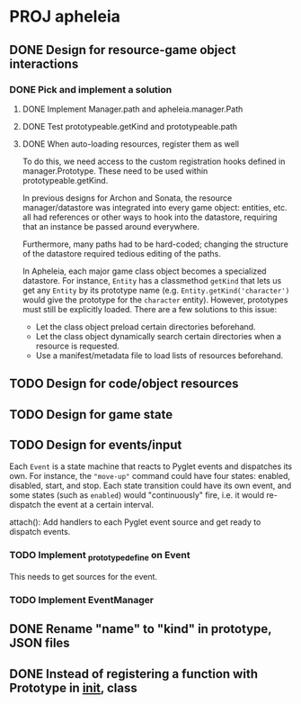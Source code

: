 * PROJ apheleia

** DONE Design for resource-game object interactions
   CLOSED: [2011-12-18 Sun 15:04]
*** DONE Pick and implement a solution
    CLOSED: [2012-01-01 Sun 09:55]
**** DONE Implement Manager.path and apheleia.manager.Path
     CLOSED: [2011-12-17 Sat 14:53]
**** DONE Test prototypeable.getKind and prototypeable.path
     CLOSED: [2011-12-18 Sun 15:04]
**** DONE When auto-loading resources, register them as well
     CLOSED: [2011-12-18 Sun 15:04]
     To do this, we need access to the custom registration hooks defined in
     manager.Prototype. These need to be used within prototypeable.getKind.

   In previous designs for Archon and Sonata, the resource manager/datastore
   was integrated into every game object: entities, etc. all had references
   or other ways to hook into the datastore, requiring that an instance be
   passed around everywhere.

   Furthermore, many paths had to be hard-coded; changing the structure of
   the datastore required tedious editing of the paths.

   In Apheleia, each major game class object becomes a specialized
   datastore. For instance, =Entity= has a classmethod =getKind= that lets
   us get any =Entity= by its prototype name
   (e.g. =Entity.getKind('character')= would give the prototype for the
   ~character~ entity). However, prototypes must still be explicitly
   loaded. There are a few solutions to this issue:

   - Let the class object preload certain directories beforehand.
   - Let the class object dynamically search certain directories when a
     resource is requested.
   - Use a manifest/metadata file to load lists of resources beforehand.



** TODO Design for code/object resources
** TODO Design for game state
** TODO Design for events/input

   Each =Event= is a state machine that reacts to Pyglet events and
   dispatches its own. For instance, the ="move-up"= command could have four
   states: enabled, disabled, start, and stop. Each state transition could
   have its own event, and some states (such as =enabled=) would
   "continuously" fire, i.e. it would re-dispatch the event at a certain
   interval.

   attach(): Add handlers to each Pyglet event source and get ready to
   dispatch events.

*** TODO Implement _prototype_define on Event

    This needs to get sources for the event.

*** TODO Implement EventManager

** DONE Rename "name" to "kind" in prototype, JSON files
   CLOSED: [2011-12-18 Sun 15:30]
** DONE Instead of registering a function with Prototype in __init__, class
   CLOSED: [2011-12-18 Sun 15:31]
